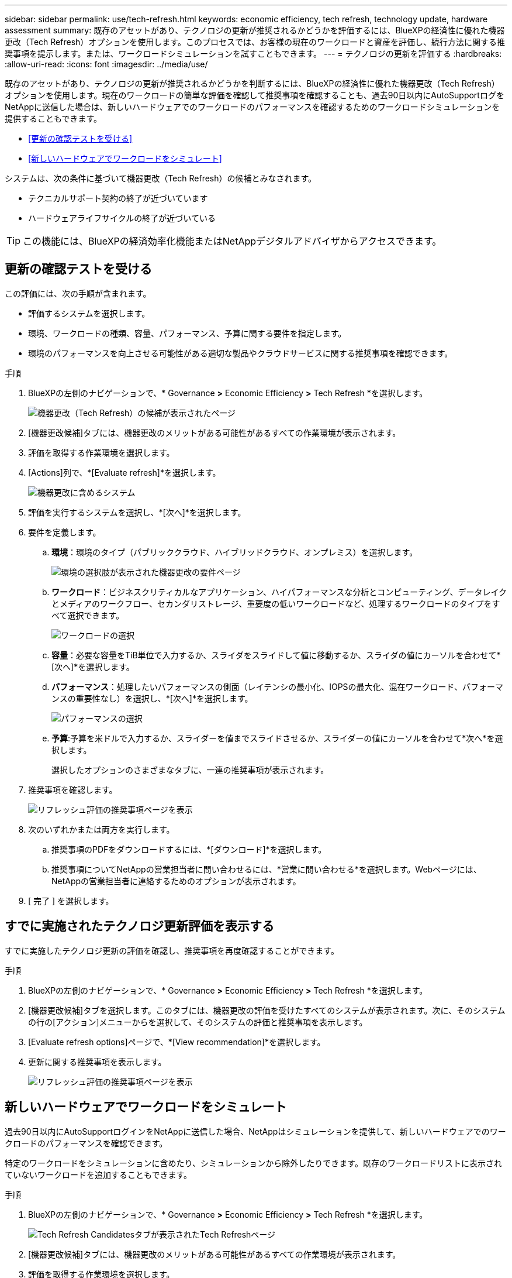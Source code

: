 ---
sidebar: sidebar 
permalink: use/tech-refresh.html 
keywords: economic efficiency, tech refresh, technology update, hardware assessment 
summary: 既存のアセットがあり、テクノロジの更新が推奨されるかどうかを評価するには、BlueXPの経済性に優れた機器更改（Tech Refresh）オプションを使用します。このプロセスでは、お客様の現在のワークロードと資産を評価し、続行方法に関する推奨事項を提示します。または、ワークロードシミュレーションを試すこともできます。 
---
= テクノロジの更新を評価する
:hardbreaks:
:allow-uri-read: 
:icons: font
:imagesdir: ../media/use/


[role="lead"]
既存のアセットがあり、テクノロジの更新が推奨されるかどうかを判断するには、BlueXPの経済性に優れた機器更改（Tech Refresh）オプションを使用します。現在のワークロードの簡単な評価を確認して推奨事項を確認することも、過去90日以内にAutoSupportログをNetAppに送信した場合は、新しいハードウェアでのワークロードのパフォーマンスを確認するためのワークロードシミュレーションを提供することもできます。

* <<更新の確認テストを受ける>>
* <<新しいハードウェアでワークロードをシミュレート>>


システムは、次の条件に基づいて機器更改（Tech Refresh）の候補とみなされます。

* テクニカルサポート契約の終了が近づいています
* ハードウェアライフサイクルの終了が近づいている



TIP: この機能には、BlueXPの経済効率化機能またはNetAppデジタルアドバイザからアクセスできます。



== 更新の確認テストを受ける

この評価には、次の手順が含まれます。

* 評価するシステムを選択します。
* 環境、ワークロードの種類、容量、パフォーマンス、予算に関する要件を指定します。
* 環境のパフォーマンスを向上させる可能性がある適切な製品やクラウドサービスに関する推奨事項を確認できます。


.手順
. BlueXPの左側のナビゲーションで、* Governance *>* Economic Efficiency *>* Tech Refresh *を選択します。
+
image:tech-refresh-list2.png["機器更改（Tech Refresh）の候補が表示されたページ"]

. [機器更改候補]タブには、機器更改のメリットがある可能性があるすべての作業環境が表示されます。
. 評価を取得する作業環境を選択します。
. [Actions]列で、*[Evaluate refresh]*を選択します。
+
image:tech-refresh-systems.png["機器更改に含めるシステム"]

. 評価を実行するシステムを選択し、*[次へ]*を選択します。
. 要件を定義します。
+
.. *環境*：環境のタイプ（パブリッククラウド、ハイブリッドクラウド、オンプレミス）を選択します。
+
image:tech-refresh-requirements-environments4.png["環境の選択肢が表示された機器更改の要件ページ"]

.. *ワークロード*：ビジネスクリティカルなアプリケーション、ハイパフォーマンスな分析とコンピューティング、データレイクとメディアのワークフロー、セカンダリストレージ、重要度の低いワークロードなど、処理するワークロードのタイプをすべて選択できます。
+
image:tech-refresh-requirements-workload-tiles.png["ワークロードの選択"]

.. *容量*：必要な容量をTiB単位で入力するか、スライダをスライドして値に移動するか、スライダの値にカーソルを合わせて*[次へ]*を選択します。
.. *パフォーマンス*：処理したいパフォーマンスの側面（レイテンシの最小化、IOPSの最大化、混在ワークロード、パフォーマンスの重要性なし）を選択し、*[次へ]*を選択します。
+
image:tech-refresh-requirements-performance-tiles.png["パフォーマンスの選択"]

.. *予算*:予算を米ドルで入力するか、スライダーを値までスライドさせるか、スライダーの値にカーソルを合わせて*次へ*を選択します。
+
選択したオプションのさまざまなタブに、一連の推奨事項が表示されます。



. 推奨事項を確認します。
+
image:tech-refresh-view-recommendations2.png["リフレッシュ評価の推奨事項ページを表示"]

. 次のいずれかまたは両方を実行します。
+
.. 推奨事項のPDFをダウンロードするには、*[ダウンロード]*を選択します。
.. 推奨事項についてNetAppの営業担当者に問い合わせるには、*営業に問い合わせる*を選択します。Webページには、NetAppの営業担当者に連絡するためのオプションが表示されます。


. [ 完了 ] を選択します。




== すでに実施されたテクノロジ更新評価を表示する

すでに実施したテクノロジ更新の評価を確認し、推奨事項を再度確認することができます。

.手順
. BlueXPの左側のナビゲーションで、* Governance *>* Economic Efficiency *>* Tech Refresh *を選択します。
. [機器更改候補]タブを選択します。このタブには、機器更改の評価を受けたすべてのシステムが表示されます。次に、そのシステムの行の[アクション]メニューからを選択して、そのシステムの評価と推奨事項を表示します。
. [Evaluate refresh options]ページで、*[View recommendation]*を選択します。
. 更新に関する推奨事項を表示します。
+
image:tech-refresh-view-recommendations2.png["リフレッシュ評価の推奨事項ページを表示"]





== 新しいハードウェアでワークロードをシミュレート

過去90日以内にAutoSupportログインをNetAppに送信した場合、NetAppはシミュレーションを提供して、新しいハードウェアでのワークロードのパフォーマンスを確認できます。

特定のワークロードをシミュレーションに含めたり、シミュレーションから除外したりできます。既存のワークロードリストに表示されていないワークロードを追加することもできます。

.手順
. BlueXPの左側のナビゲーションで、* Governance *>* Economic Efficiency *>* Tech Refresh *を選択します。
+
image:tech-refresh-list2.png["Tech Refresh Candidatesタブが表示されたTech Refreshページ"]

. [機器更改候補]タブには、機器更改のメリットがある可能性があるすべての作業環境が表示されます。
. 評価を取得する作業環境を選択します。
. [Actions]列で、*[Evaluate refresh]*を選択します。
+

NOTE: シミュレーションの準備として、ワークロードの詳細をインポートします。

+
image:tech-refresh-simulation-requirements3.png["要件オプションを示す[Simulate Workloads]ページ"]

. [Simulate Workloads]>[Workload requirements]ページで、次の手順を実行します。
+
.. リストにまだ表示されていないワークロードを追加するには、*[ワークロードの追加]*を選択します。詳細については、を参照してください <<ワークロードを追加する>>。
.. * IOPS *：必要に応じて、新しいハードウェアのIOPSを変更します。
.. *容量（TiB）*：必要に応じて、新しいハードウェアの容量を変更します。


. ワークロードを除外するには、[操作]列で*[シミュレーションからワークロードを除外する]*オプションを選択します。
+

TIP: 以前に除外したワークロードを含めるには、*[除外するワークロード]*タブを選択し、*[シミュレーションにワークロードを含める]*オプションを選択します。
。「 * 次へ * 」を選択します。

. [Configuration]ページで、新しいハードウェアでシミュレートされた結果を確認します。
+
image:tech-refresh-simulation-results2.png["シミュレーション結果を示す[Simulate Workloads]ページ"]

+

TIP: 最良の推奨事項は、「最良」の表示で示されます。

. 推奨事項のPDFをダウンロードするには、*[ダウンロード]*を選択します。
. 推奨事項についてNetAppの営業担当者に問い合わせるには、次の手順を実行します。
+
.. [連絡先]*を選択します。
.. 連絡先の詳細を入力します。
.. NetApp営業担当者向けの特記事項を追加します。
.. [Confirm and submit]*を選択します。


. [ 完了 ] を選択します。


.結果
ワークロードシミュレーションの推奨事項がNetApp営業担当者に送信されます。また、推奨事項を確認するEメールも送信されます。ご要望には、NetAppの営業担当者が対応いたします。



== ワークロードを追加する

まだリストにないワークロードをワークロードシミュレーションに追加できます。

.手順
. BlueXPの左側のナビゲーションで、* Governance *>* Economic Efficiency *>* Tech Refresh *を選択します。
+
image:tech-refresh-list2.png["Tech Refresh Candidatesタブが表示されたTech Refreshページ"]

. 作業環境を選択します。
. [Actions]列で、*[Evaluate refresh]*を選択します。
+
image:tech-refresh-simulation-requirements3.png["要件オプションを示す[Simulate Workloads]ページ"]

. [ワークロードをシミュレート]>[ワークロード要件]ページで、*[ワークロードの追加]*を選択します。
+
image:tech-refresh-workload-add2.png["[ワークロードの追加]ページ"]

. アプリケーションを選択し、ワークロード名を入力して、ワークロードサイズを選択します。
. ワークロードの想定容量とパフォーマンスの値を入力します。
+

NOTE: ワークロードサイズをsmall、typical、またはI/O負荷の高いものに選択した場合は、デフォルト値が表示されます。

. 必要に応じて、[Advanced options]の矢印を選択し、次の情報のデフォルト値を変更します。
+
** * Storage Efficiency *：一般的なデータ削減比率は2対1です。
** *ランダムリード%*：ランダムリードの一般的な平均IOサイズは16Kです。
** *シーケンシャルリード%*：一般的な読み取りパターンはランダム50%、シーケンシャル50%です。
** *ランダムライト%*：ランダムライトの一般的な平均IOサイズは32Kです。
** *シーケンシャルライト%*：一般的な書き込みパターンはランダム50%、シーケンシャル50%です。



